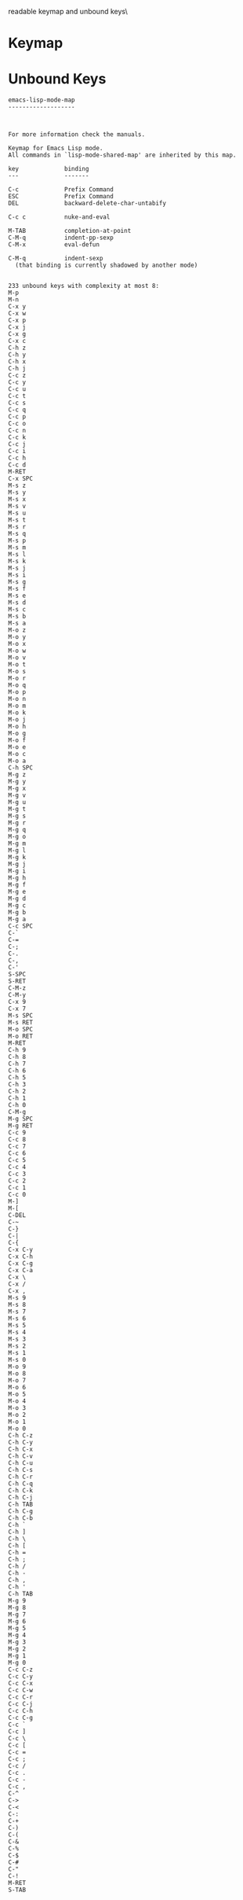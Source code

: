 #+TITLE Keyinfo EMACS-LISP-MODE-MAP
#+DATE 2013-03-21 Don 00:14 tj on hostname

\Human readable keymap and unbound keys\

* Keymap

* Unbound Keys


#+begin_example
emacs-lisp-mode-map
-------------------



For more information check the manuals.

Keymap for Emacs Lisp mode.
All commands in `lisp-mode-shared-map' are inherited by this map.

key             binding
---             -------

C-c             Prefix Command
ESC             Prefix Command
DEL             backward-delete-char-untabify

C-c c           nuke-and-eval

M-TAB           completion-at-point
C-M-q           indent-pp-sexp
C-M-x           eval-defun

C-M-q           indent-sexp
  (that binding is currently shadowed by another mode)

#+end_example

#+begin_example
233 unbound keys with complexity at most 8:
M-p
M-n
C-x y
C-x w
C-x p
C-x j
C-x g
C-x c
C-h z
C-h y
C-h x
C-h j
C-c z
C-c y
C-c u
C-c t
C-c s
C-c q
C-c p
C-c o
C-c n
C-c k
C-c j
C-c i
C-c h
C-c d
M-RET
C-x SPC
M-s z
M-s y
M-s x
M-s v
M-s u
M-s t
M-s r
M-s q
M-s p
M-s m
M-s l
M-s k
M-s j
M-s i
M-s g
M-s f
M-s e
M-s d
M-s c
M-s b
M-s a
M-o z
M-o y
M-o x
M-o w
M-o v
M-o t
M-o s
M-o r
M-o q
M-o p
M-o n
M-o m
M-o k
M-o j
M-o h
M-o g
M-o f
M-o e
M-o c
M-o a
C-h SPC
M-g z
M-g y
M-g x
M-g v
M-g u
M-g t
M-g s
M-g r
M-g q
M-g o
M-g m
M-g l
M-g k
M-g j
M-g i
M-g h
M-g f
M-g e
M-g d
M-g c
M-g b
M-g a
C-c SPC
C-`
C-=
C-;
C-.
C-,
C-'
S-SPC
S-RET
C-M-z
C-M-y
C-x 9
C-x 7
M-s SPC
M-s RET
M-o SPC
M-o RET
M-RET
C-h 9
C-h 8
C-h 7
C-h 6
C-h 5
C-h 3
C-h 2
C-h 1
C-h 0
C-M-g
M-g SPC
M-g RET
C-c 9
C-c 8
C-c 7
C-c 6
C-c 5
C-c 4
C-c 3
C-c 2
C-c 1
C-c 0
M-]
M-[
C-DEL
C-~
C-}
C-|
C-{
C-x C-y
C-x C-h
C-x C-g
C-x C-a
C-x \
C-x /
C-x ,
M-s 9
M-s 8
M-s 7
M-s 6
M-s 5
M-s 4
M-s 3
M-s 2
M-s 1
M-s 0
M-o 9
M-o 8
M-o 7
M-o 6
M-o 5
M-o 4
M-o 3
M-o 2
M-o 1
M-o 0
C-h C-z
C-h C-y
C-h C-x
C-h C-v
C-h C-u
C-h C-s
C-h C-r
C-h C-q
C-h C-k
C-h C-j
C-h TAB
C-h C-g
C-h C-b
C-h `
C-h ]
C-h \
C-h [
C-h =
C-h ;
C-h /
C-h -
C-h ,
C-h '
C-h TAB
M-g 9
M-g 8
M-g 7
M-g 6
M-g 5
M-g 4
M-g 3
M-g 2
M-g 1
M-g 0
C-c C-z
C-c C-y
C-c C-x
C-c C-w
C-c C-r
C-c C-j
C-c C-h
C-c C-g
C-c `
C-c ]
C-c \
C-c [
C-c =
C-c ;
C-c /
C-c .
C-c -
C-c ,
C-^
C->
C-<
C-:
C-+
C-)
C-(
C-&
C-%
C-$
C-#
C-"
C-!
M-RET
S-TAB

#+end_example

